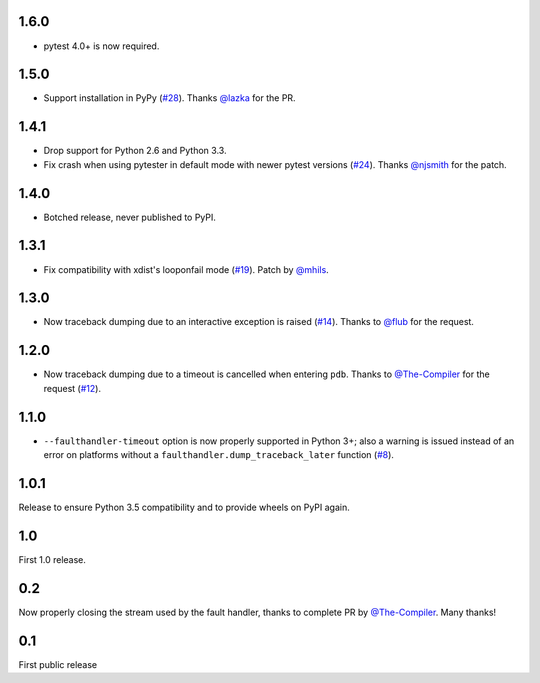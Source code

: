 1.6.0
-----

* pytest 4.0+ is now required.

1.5.0
-----

* Support installation in PyPy (`#28`_). Thanks `@lazka`_ for the PR.

.. _#28: https://github.com/pytest-dev/pytest-faulthandler/pull/28

1.4.1
-----

* Drop support for Python 2.6 and Python 3.3.
* Fix crash when using pytester in default mode with newer pytest versions (`#24`_).
  Thanks `@njsmith`_ for the patch.

.. _#24: https://github.com/pytest-dev/pytest-faulthandler/pull/24

1.4.0
-----

* Botched release, never published to PyPI.

1.3.1
-----

* Fix compatibility with xdist's looponfail mode (`#19`_).
  Patch by `@mhils`_.

.. _#19: https://github.com/pytest-dev/pytest-faulthandler/issues/19

1.3.0
-----

* Now traceback dumping due to an interactive exception is raised (`#14`_).
  Thanks to `@flub`_ for the request.

.. _#14: https://github.com/pytest-dev/pytest-faulthandler/issues/14


1.2.0
-----

* Now traceback dumping due to a timeout is cancelled when entering
  ``pdb``. Thanks to `@The-Compiler`_ for the request (`#12`_).

.. _#12: https://github.com/pytest-dev/pytest-faulthandler/issues/12

1.1.0
-----

* ``--faulthandler-timeout`` option is now properly supported in Python 3+;
  also a warning is issued instead of an error on platforms without a
  ``faulthandler.dump_traceback_later`` function (`#8`_).


.. _#8: https://github.com/pytest-dev/pytest-faulthandler/issues/8


1.0.1
-----

Release to ensure Python 3.5 compatibility and to provide wheels on PyPI again.


1.0
----

First 1.0 release.

0.2
----

Now properly closing the stream used by the fault handler, thanks to complete
PR by `@The-Compiler`_. Many thanks!


0.1
----

First public release


.. _@flub: https://github.com/flub
.. _@lazka: https://github.com/lazka
.. _@mhils: https://github.com/mhils
.. _@njsmith: https://github.com/njsmith
.. _@The-Compiler: https://github.com/The-Compiler
